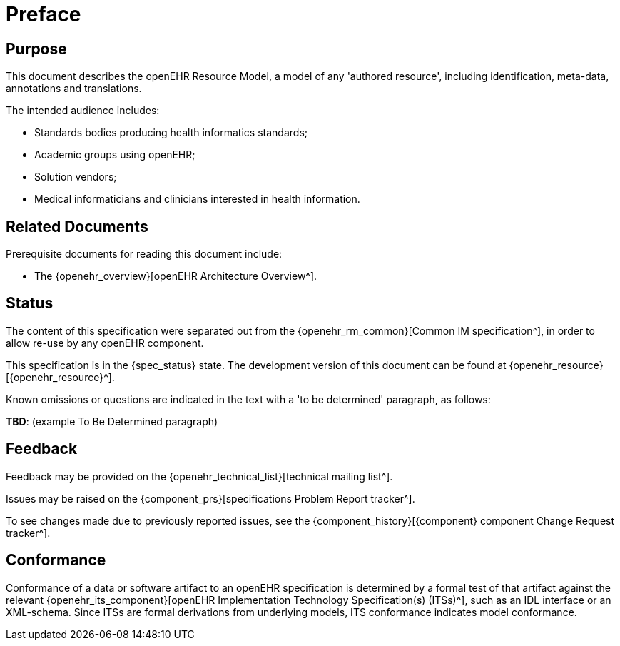 = Preface

== Purpose

This document describes the openEHR Resource Model, a model of any 'authored resource', including identification, meta-data, annotations and translations.

The intended audience includes:

* Standards bodies producing health informatics standards;
* Academic groups using openEHR;
* Solution vendors;
* Medical informaticians and clinicians interested in health information.

== Related Documents

Prerequisite documents for reading this document include:

* The {openehr_overview}[openEHR Architecture Overview^].

== Status

The content of this specification were separated out from the {openehr_rm_common}[Common IM specification^], in order to allow re-use by any openEHR component.

This specification is in the {spec_status} state. The development version of this document can be found at {openehr_resource}[{openehr_resource}^].

Known omissions or questions are indicated in the text with a 'to be determined' paragraph, as follows:
[.tbd]
*TBD*: (example To Be Determined paragraph)

== Feedback

Feedback may be provided on the {openehr_technical_list}[technical mailing list^].

Issues may be raised on the {component_prs}[specifications Problem Report tracker^].

To see changes made due to previously reported issues, see the {component_history}[{component} component Change Request tracker^].

== Conformance

Conformance of a data or software artifact to an openEHR specification is determined by a formal test of that artifact against the relevant {openehr_its_component}[openEHR Implementation Technology Specification(s) (ITSs)^], such as an IDL interface or an XML-schema. Since ITSs are formal derivations from underlying models, ITS conformance indicates model conformance.

